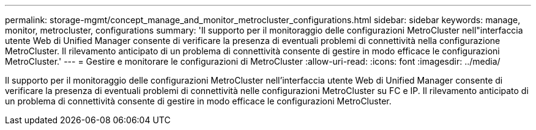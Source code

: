 ---
permalink: storage-mgmt/concept_manage_and_monitor_metrocluster_configurations.html 
sidebar: sidebar 
keywords: manage, monitor, metrocluster, configurations 
summary: 'Il supporto per il monitoraggio delle configurazioni MetroCluster nell"interfaccia utente Web di Unified Manager consente di verificare la presenza di eventuali problemi di connettività nella configurazione MetroCluster. Il rilevamento anticipato di un problema di connettività consente di gestire in modo efficace le configurazioni MetroCluster.' 
---
= Gestire e monitorare le configurazioni di MetroCluster
:allow-uri-read: 
:icons: font
:imagesdir: ../media/


[role="lead"]
Il supporto per il monitoraggio delle configurazioni MetroCluster nell'interfaccia utente Web di Unified Manager consente di verificare la presenza di eventuali problemi di connettività nelle configurazioni MetroCluster su FC e IP. Il rilevamento anticipato di un problema di connettività consente di gestire in modo efficace le configurazioni MetroCluster.
